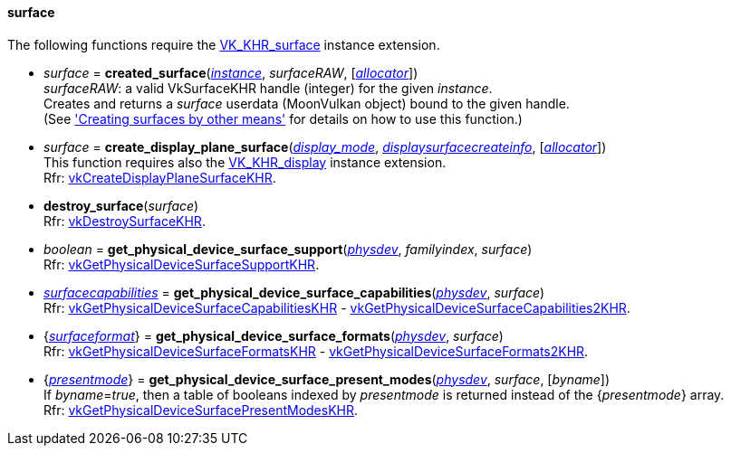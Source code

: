 
[[surface]]
==== surface

The following functions require the 
https://www.khronos.org/registry/vulkan/specs/1.0-extensions/html/vkspec.html#VK_KHR_surface[VK_KHR_surface] instance extension.

[[created_surface]]
* _surface_ = *created_surface*(<<instance, _instance_>>, _surfaceRAW_, [<<allocators, _allocator_>>]) +
[small]#_surfaceRAW_: a valid VkSurfaceKHR handle (integer) for the given _instance_. +
Creates and returns a _surface_ userdata (MoonVulkan object) bound to the given handle. +
(See <<creating_surfaces_other_means, 'Creating surfaces by other means'>> for details on how to use this function.)#

[[create_display_plane_surface]]
* _surface_ = *create_display_plane_surface*(<<display_mode, _display_mode_>>, <<displaysurfacecreateinfo, _displaysurfacecreateinfo_>>, [<<allocators, _allocator_>>]) +
[small]#This function requires also the https://www.khronos.org/registry/vulkan/specs/1.0-extensions/html/vkspec.html#VK_KHR_display[VK_KHR_display] instance extension. +
Rfr: https://www.khronos.org/registry/vulkan/specs/1.0-extensions/html/vkspec.html#vkCreateDisplayPlaneSurfaceKHR[vkCreateDisplayPlaneSurfaceKHR].#

[[destroy_surface]]
* *destroy_surface*(_surface_) +
[small]#Rfr: https://www.khronos.org/registry/vulkan/specs/1.0-extensions/html/vkspec.html#vkDestroySurfaceKHR[vkDestroySurfaceKHR].#


[[get_physical_device_surface_support]]
* _boolean_ = *get_physical_device_surface_support*(<<physical_device, _physdev_>>, _familyindex_, _surface_) +
[small]#Rfr: https://www.khronos.org/registry/vulkan/specs/1.0-extensions/html/vkspec.html#vkGetPhysicalDeviceSurfaceSupportKHR[vkGetPhysicalDeviceSurfaceSupportKHR].#

[[get_physical_device_surface_capabilities]]
* <<surfacecapabilities, _surfacecapabilities_>> = *get_physical_device_surface_capabilities*(<<physical_device, _physdev_>>, _surface_) +
[small]#Rfr: https://www.khronos.org/registry/vulkan/specs/1.0-extensions/html/vkspec.html#vkGetPhysicalDeviceSurfaceCapabilitiesKHR[vkGetPhysicalDeviceSurfaceCapabilitiesKHR] - 
https://www.khronos.org/registry/vulkan/specs/1.0-extensions/html/vkspec.html#vkGetPhysicalDeviceSurfaceCapabilities2KHR[vkGetPhysicalDeviceSurfaceCapabilities2KHR].#

[[get_physical_device_surface_formats]]
* {<<surfaceformat, _surfaceformat_>>} = *get_physical_device_surface_formats*(<<physical_device, _physdev_>>, _surface_) +
[small]#Rfr: https://www.khronos.org/registry/vulkan/specs/1.0-extensions/html/vkspec.html#vkGetPhysicalDeviceSurfaceFormatsKHR[vkGetPhysicalDeviceSurfaceFormatsKHR] - 
https://www.khronos.org/registry/vulkan/specs/1.0-extensions/html/vkspec.html#vkGetPhysicalDeviceSurfaceFormats2KHR[vkGetPhysicalDeviceSurfaceFormats2KHR].#

[[get_physical_device_surface_present_modes]]
* {<<presentmode, _presentmode_>>} = *get_physical_device_surface_present_modes*(<<physical_device, _physdev_>>, _surface_, [_byname_]) +
[small]#If _byname_=_true_, then a table of booleans indexed by _presentmode_ is returned instead
of the {_presentmode_} array. +
Rfr: https://www.khronos.org/registry/vulkan/specs/1.0-extensions/html/vkspec.html#vkGetPhysicalDeviceSurfacePresentModesKHR[vkGetPhysicalDeviceSurfacePresentModesKHR].#


////
[[]]
* <<,__>> = **(_surface_) +
[small]#Rfr: https://www.khronos.org/registry/vulkan/specs/1.0-extensions/html/vkspec.html#vkKHR[KHR].#

arg3 - __: integer +
arg3 - __: <<, >> +
arg3 - __: {<<, >>} +
arg3 - __: <<, >> (opt.) +
arg3 - __: {<<, >>} (opt.) +

////


